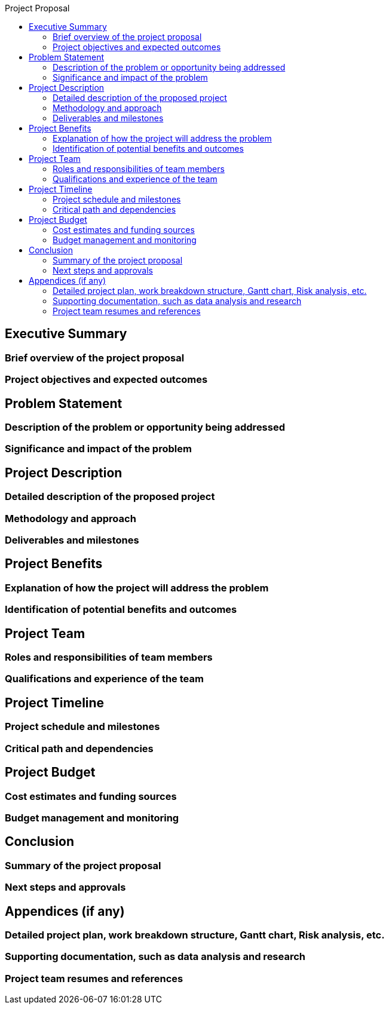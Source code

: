 :toc:
:toc-title: Project Proposal


== Executive Summary

=== Brief overview of the project proposal
=== Project objectives and expected outcomes


== Problem Statement

=== Description of the problem or opportunity being addressed
=== Significance and impact of the problem



==  Project Description

=== Detailed description of the proposed project
=== Methodology and approach
=== Deliverables and milestones


== Project Benefits

=== Explanation of how the project will address the problem
=== Identification of potential benefits and outcomes


== Project Team

=== Roles and responsibilities of team members
=== Qualifications and experience of the team


== Project Timeline

=== Project schedule and milestones
=== Critical path and dependencies



==  Project Budget

=== Cost estimates and funding sources
=== Budget management and monitoring


== Conclusion

=== Summary of the project proposal
=== Next steps and approvals



== Appendices (if any)

=== Detailed project plan, work breakdown structure, Gantt chart, Risk analysis, etc.

=== Supporting documentation, such as data analysis and research
=== Project team resumes and references